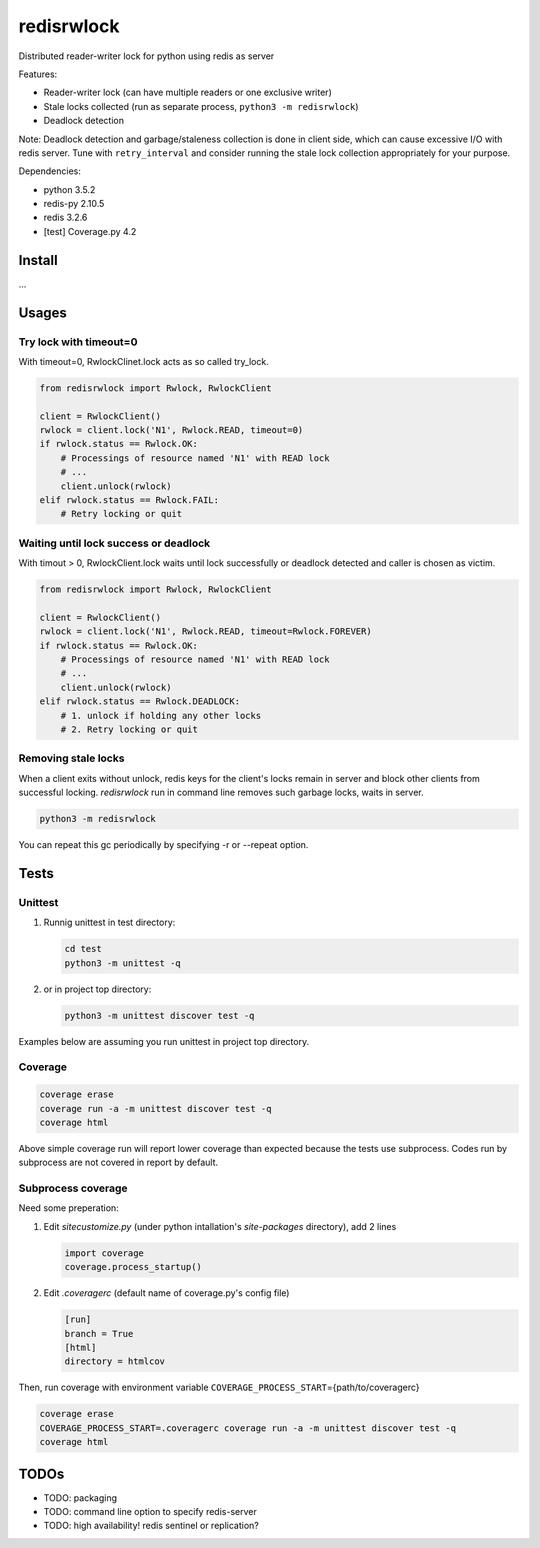 ===========
redisrwlock
===========

Distributed reader-writer lock for python using redis as server

Features:

* Reader-writer lock (can have multiple readers or one exclusive writer)
* Stale locks collected (run as separate process, ``python3 -m redisrwlock``)
* Deadlock detection

Note: Deadlock detection and garbage/staleness collection is done in
client side, which can cause excessive I/O with redis server.  Tune
with ``retry_interval`` and consider running the stale lock collection
appropriately for your purpose.

Dependencies:

* python 3.5.2
* redis-py 2.10.5
* redis 3.2.6
* [test] Coverage.py 4.2

Install
=======

...

Usages
======

Try lock with timeout=0
-----------------------

With timeout=0, RwlockClinet.lock acts as so called try_lock.

.. code-block:: python

   from redisrwlock import Rwlock, RwlockClient

   client = RwlockClient()
   rwlock = client.lock('N1', Rwlock.READ, timeout=0)
   if rwlock.status == Rwlock.OK:
       # Processings of resource named 'N1' with READ lock
       # ...
       client.unlock(rwlock)
   elif rwlock.status == Rwlock.FAIL:
       # Retry locking or quit

Waiting until lock success or deadlock
--------------------------------------

With timout > 0, RwlockClient.lock waits until lock successfully or
deadlock detected and caller is chosen as victim.

.. code-block:: python

   from redisrwlock import Rwlock, RwlockClient

   client = RwlockClient()
   rwlock = client.lock('N1', Rwlock.READ, timeout=Rwlock.FOREVER)
   if rwlock.status == Rwlock.OK:
       # Processings of resource named 'N1' with READ lock
       # ...
       client.unlock(rwlock)
   elif rwlock.status == Rwlock.DEADLOCK:
       # 1. unlock if holding any other locks
       # 2. Retry locking or quit

Removing stale locks
--------------------

When a client exits without unlock, redis keys for the client's locks
remain in server and block other clients from successful locking.
`redisrwlock` run in command line removes such garbage locks, waits
in server.

.. code-block:: console

   python3 -m redisrwlock

You can repeat this gc periodically by specifying -r or --repeat option.

Tests
=====

Unittest
--------

1. Runnig unittest in test directory:

   .. code-block:: console

      cd test
      python3 -m unittest -q

2. or in project top directory:

   .. code-block:: console

      python3 -m unittest discover test -q

Examples below are assuming you run unittest in project top directory.

Coverage
--------

.. code-block:: console

   coverage erase
   coverage run -a -m unittest discover test -q
   coverage html

Above simple coverage run will report lower coverage than expected
because the tests use subprocess. Codes run by subprocess are not
covered in report by default.

Subprocess coverage
-------------------

Need some preperation:

1. Edit `sitecustomize.py` (under python intallation's `site-packages`
   directory), add 2 lines

   .. code-block:: python

      import coverage
      coverage.process_startup()

2. Edit `.coveragerc` (default name of coverage.py's config file)

   .. code-block:: cfg

      [run]
      branch = True
      [html]
      directory = htmlcov

Then, run coverage with environment variable
``COVERAGE_PROCESS_START``\={path/to/coveragerc}

.. code-block:: console

   coverage erase
   COVERAGE_PROCESS_START=.coveragerc coverage run -a -m unittest discover test -q
   coverage html

TODOs
=====

* TODO: packaging
* TODO: command line option to specify redis-server
* TODO: high availability! redis sentinel or replication?
